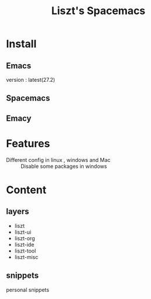 #+TITLE: Liszt's Spacemacs
#+STARTUP: content

* Install
** Emacs
   version : latest(27.2)

** Spacemacs

** Emacy


* Features
  - Different config in linux , windows and Mac :: Disable some packages in windows
                    
* Content
** layers
   - liszt
   - liszt-ui
   - liszt-org
   - liszt-ide
   - liszt-tool
   - liszt-misc
** snippets
   personal snippets

